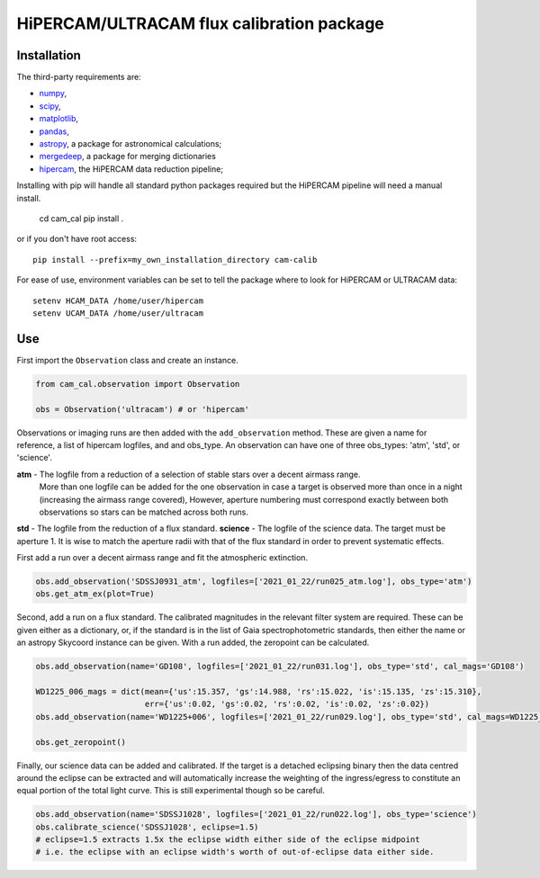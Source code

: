 HiPERCAM/ULTRACAM flux calibration package
===================================


Installation
------------

The third-party requirements are:

- `numpy <https://numpy.org/>`_,

- `scipy <https://scipy.org/>`_,

- `matplotlib <https://matplotlib.org/>`_,

- `pandas <https://pandas.pydata.org/>`_,

- `astropy <http://astropy.org/>`_, a package for astronomical calculations;

- `mergedeep <https://mergedeep.readthedocs.io/en/latest/>`_, a package for merging dictionaries

- `hipercam <https://github.com/HiPERCAM/hipercam>`_, the HiPERCAM data reduction pipeline;


Installing with pip will handle all standard python packages required but the HiPERCAM pipeline will need a manual install.

 cd cam_cal
 pip install .

or if you don't have root access::

 pip install --prefix=my_own_installation_directory cam-calib

For ease of use, environment variables can be set to tell the package where to look for HiPERCAM or ULTRACAM data::
 
 setenv HCAM_DATA /home/user/hipercam
 setenv UCAM_DATA /home/user/ultracam


Use
---

First import the ``Observation`` class and create an instance.

.. code-block:: python

    from cam_cal.observation import Observation

    obs = Observation('ultracam') # or 'hipercam'

Observations or imaging runs are then added with the ``add_observation`` method.
These are given a name for reference, a list of hipercam logfiles, and and obs_type.
An observation can have one of three obs_types: 'atm', 'std', or 'science'.

**atm** - The logfile from a reduction of a selection of stable stars over a decent airmass range.
          More than one logfile can be added for the one observation in case a target is observed more than once in a night (increasing the airmass range covered),
          However, aperture numbering must correspond exactly between both observations so stars can be matched across both runs.
**std** - The logfile from the reduction of a flux standard.
**science** - The logfile of the science data. The target must be aperture 1. It is wise to match the aperture radii with that of the flux standard in order to prevent systematic effects. 

First add a run over a decent airmass range and fit the atmospheric extinction.

.. code-block:: python

    obs.add_observation('SDSSJ0931_atm', logfiles=['2021_01_22/run025_atm.log'], obs_type='atm')
    obs.get_atm_ex(plot=True)

Second, add a run on a flux standard. The calibrated magnitudes in the relevant filter system are required.
These can be given either as a dictionary, or, if the standard is in the list of Gaia spectrophotometric standards,
then either the name or an astropy Skycoord instance can be given.
With a run added, the zeropoint can be calculated.

.. code-block:: python


    obs.add_observation(name='GD108', logfiles=['2021_01_22/run031.log'], obs_type='std', cal_mags='GD108')

    WD1225_006_mags = dict(mean={'us':15.357, 'gs':14.988, 'rs':15.022, 'is':15.135, 'zs':15.310},
                           err={'us':0.02, 'gs':0.02, 'rs':0.02, 'is':0.02, 'zs':0.02})
    obs.add_observation(name='WD1225+006', logfiles=['2021_01_22/run029.log'], obs_type='std', cal_mags=WD1225_006_mags)

    obs.get_zeropoint()

Finally, our science data can be added and calibrated. If the target is a detached eclipsing binary then the data
centred around the eclipse can be extracted and will automatically increase the weighting of the ingress/egress to constitute
an equal portion of the total light curve. This is still experimental though so be careful.

.. code-block:: python

    obs.add_observation(name='SDSSJ1028', logfiles=['2021_01_22/run022.log'], obs_type='science')
    obs.calibrate_science('SDSSJ1028', eclipse=1.5)
    # eclipse=1.5 extracts 1.5x the eclipse width either side of the eclipse midpoint
    # i.e. the eclipse with an eclipse width's worth of out-of-eclipse data either side.
